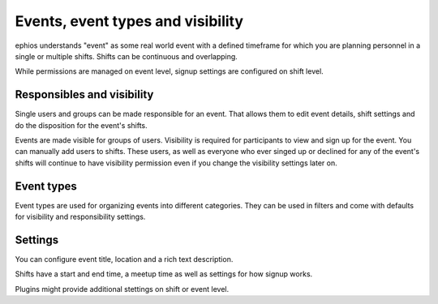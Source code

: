 Events, event types and visibility
==================================

ephios understands "event" as some real world event with a defined timeframe
for which you are planning personnel in a single or multiple shifts.
Shifts can be continuous and overlapping.

While permissions are managed on event level, signup settings are configured on shift level.

Responsibles and visibility
---------------------------

Single users and groups can be made responsible for an event. That allows them to edit event details,
shift settings and do the disposition for the event's shifts.

Events are made visible for groups of users. Visibility is required for participants to view and
sign up for the event. You can manually add users to shifts. These users, as well as everyone who
ever singed up or declined for any of the event's shifts will continue to have visibility permission
even if you change the visibility settings later on.

Event types
-----------

Event types are used for organizing events into different categories. They can be used in filters
and come with defaults for visibility and responsibility settings.

Settings
--------

You can configure event title, location and a rich text description.

Shifts have a start and end time, a meetup time as well as settings for how signup works.

Plugins might provide additional stettings on shift or event level.

